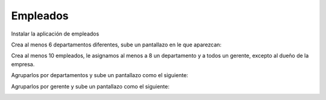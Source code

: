 *********
Empleados
*********

Instalar la aplicación de empleados

.. image:: imagenes/06_Empleados0.png

Crea al menos 6 departamentos diferentes, sube un pantallazo en le que aparezcan:

.. image:: imagenes/06_Empleados1.png

Crea al menos 10 empleados, le asignamos al menos a 8 un departamento y a todos un gerente, excepto al dueño de la empresa.

.. image:: imagenes/06_Empleados2.png

Agruparlos por departamentos y sube un pantallazo como el siguiente:

.. image:: imagenes/06_Empleados3.png

Agruparlos por gerente y sube un pantallazo como el siguiente:

.. image:: imagenes/06_Empleados4.png
